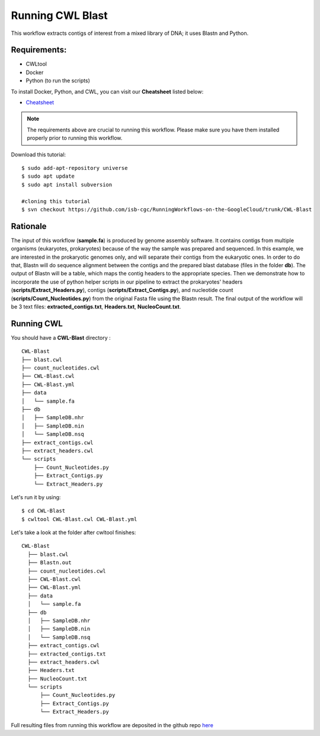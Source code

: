 ==================
Running CWL Blast
==================


This workflow extracts contigs of interest from a mixed library of DNA; it uses Blastn and Python.



Requirements:
=============


-  CWLtool
-  Docker
-  Python (to run the scripts)

To install Docker, Python, and CWL, you can visit our **Cheatsheet** listed below:

- `Cheatsheet <https://isb-cancer-genomics-cloud.readthedocs.io/en/kyle-staging/sections/gcp-info/Cheatsheet.html>`_


.. note:: The requirements above are crucial to running this workflow. Please make sure you have them installed properly prior to running this workflow.




Download this tutorial:
::

  $ sudo add-apt-repository universe
  $ sudo apt update
  $ sudo apt install subversion

  #cloning this tutorial
  $ svn checkout https://github.com/isb-cgc/RunningWorkflows-on-the-GoogleCloud/trunk/CWL-Blast

Rationale
==========

The input of this workflow (**sample.fa**) is produced by genome assembly software. It contains contigs from multiple organisms (eukaryotes, prokaryotes) because of the way the sample was prepared and sequenced.
In this example, we are interested in the prokaryotic genomes only, and will separate their contigs from the eukaryotic ones. In order to do that, Blastn will do sequence alignment between the contigs and the prepared blast database (files in the folder **db**).
The output of Blastn will be a table, which maps the contig headers to the appropriate species. Then we demonstrate how to incorporate the use of python helper scripts in our pipeline to extract the prokaryotes' headers (**scripts/Extract_Headers.py**), contigs (**scripts/Extract_Contigs.py**), and nucleotide count (**scripts/Count_Nucleotides.py**) from the original Fasta file using the Blastn result.
The final output of the workflow will be 3 text files: **extracted_contigs.txt**, **Headers.txt**, **NucleoCount.txt**.



Running CWL
===========
You should have a **CWL-Blast** directory :

::

   CWL-Blast
   ├── blast.cwl
   ├── count_nucleotides.cwl
   ├── CWL-Blast.cwl
   ├── CWL-Blast.yml
   ├── data
   │   └── sample.fa
   ├── db
   │   ├── SampleDB.nhr
   │   ├── SampleDB.nin
   │   └── SampleDB.nsq
   ├── extract_contigs.cwl
   ├── extract_headers.cwl
   └── scripts
       ├── Count_Nucleotides.py
       ├── Extract_Contigs.py
       └── Extract_Headers.py


Let's run it by using:

::

  $ cd CWL-Blast
  $ cwltool CWL-Blast.cwl CWL-Blast.yml

Let's take a look at the folder after cwltool finishes:


::

  CWL-Blast
    ├── blast.cwl
    ├── Blastn.out
    ├── count_nucleotides.cwl
    ├── CWL-Blast.cwl
    ├── CWL-Blast.yml
    ├── data
    │   └── sample.fa
    ├── db
    │   ├── SampleDB.nhr
    │   ├── SampleDB.nin
    │   └── SampleDB.nsq
    ├── extract_contigs.cwl
    ├── extracted_contigs.txt
    ├── extract_headers.cwl
    ├── Headers.txt
    ├── NucleoCount.txt
    └── scripts
        ├── Count_Nucleotides.py
        ├── Extract_Contigs.py
        └── Extract_Headers.py



Full resulting files from running this workflow are deposited in the github repo `here <https://github.com/isb-cgc/RunningWorkflows-on-the-GoogleCloud/tree/master/Results/Blast>`_
